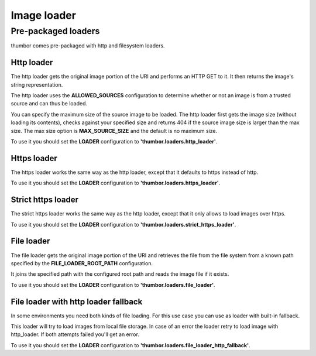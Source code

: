Image loader
============

Pre-packaged loaders
--------------------

thumbor comes pre-packaged with http and filesystem loaders.

Http loader
~~~~~~~~~~~

The http loader gets the original image portion of the URI and performs
an HTTP GET to it. It then returns the image's string representation.

The http loader uses the **ALLOWED\_SOURCES** configuration to
determine whether or not an image is from a trusted source and can thus
be loaded.

You can specify the maximum size of the source image to be loaded. The
http loader first gets the image size (without loading its contents),
checks against your specified size and returns 404 if the source image
size is larger than the max size. The max size option is
**MAX\_SOURCE\_SIZE** and the default is no maximum size.

To use it you should set the **LOADER** configuration to
**'thumbor.loaders.http\_loader'**.

Https loader
~~~~~~~~~~~~

The https loader works the same way as the http loader, except that it
defaults to https instead of http.

To use it you should set the **LOADER** configuration to
**'thumbor.loaders.https\_loader'**.

Strict https loader
~~~~~~~~~~~~~~~~~~~

The strict https loader works the same way as the http loader, except
that it only allows to load images over https.

To use it you should set the **LOADER** configuration to
**'thumbor.loaders.strict\_https\_loader'**.

File loader
~~~~~~~~~~~

The file loader gets the original image portion of the URI and retrieves
the file from the file system from a known path specified by the
**FILE\_LOADER\_ROOT\_PATH** configuration.

It joins the specified path with the configured root path and reads the
image file if it exists.

To use it you should set the **LOADER** configuration to
**'thumbor.loaders.file\_loader'**.

File loader with http loader fallback
~~~~~~~~~~~~~~~~~~~~~~~~~~~~~~~~~~~~~

In some environments you need both kinds of file loading. For this use case
you can use as loader with built-in fallback.

This loader will try to load images from local file storage. In case
of an error the loader retry to load image with http\_loader. If both attempts failed
you'll get an error.

To use it you should set the **LOADER** configuration to
**'thumbor.loaders.file\_loader\_http\_fallback'**.
